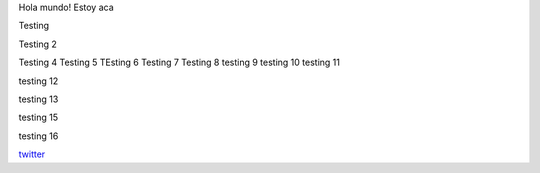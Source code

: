 .. title: Foo

Hola mundo! Estoy aca

Testing

Testing 2

Testing 4 
Testing 5
TEsting 6
Testing 7
Testing 8
testing 9
testing 10
testing 11


testing 12

testing 13


testing 15

testing 16

`twitter <https://twitter.com/perrito666/>`__
